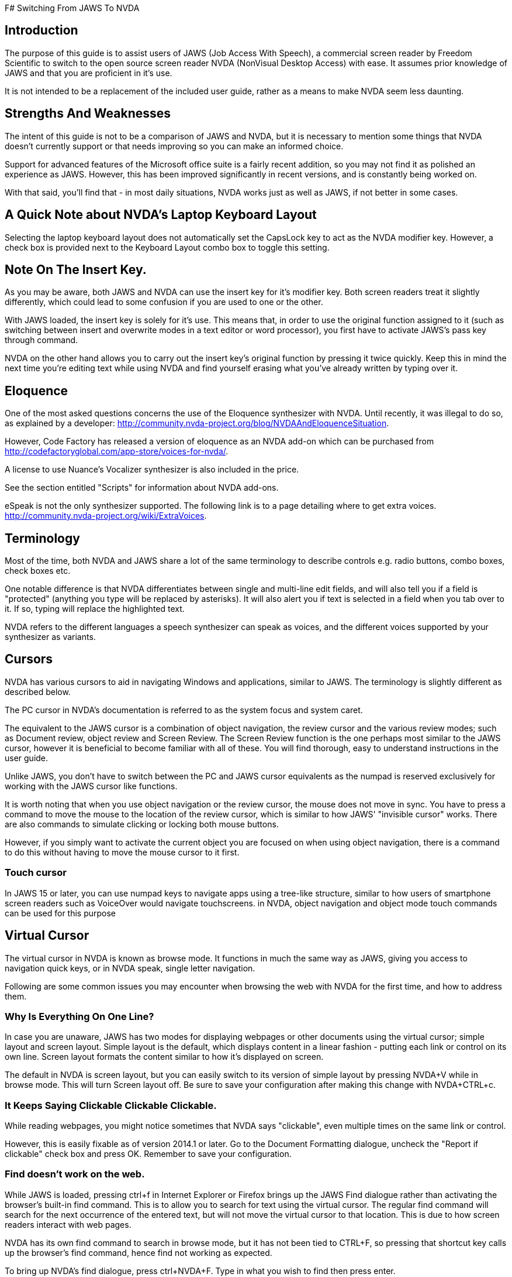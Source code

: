 F# Switching From JAWS To NVDA

## Introduction

The purpose of this guide is to assist users of JAWS (Job Access With Speech), a commercial screen reader by Freedom Scientific to switch to the open source screen reader NVDA (NonVisual Desktop Access) with ease. It assumes prior knowledge of JAWS and that you are proficient in it's use.

It is not intended to be a replacement  of the included user guide, rather as a means to make NVDA seem less daunting.

## Strengths And Weaknesses 

The intent of this guide is not to be a comparison of JAWS and NVDA, but it is necessary to mention some things that NVDA doesn't currently support or that needs improving so you can make an informed choice.

Support for advanced features of the Microsoft office suite is a fairly recent addition, so you may not find it as polished an experience as JAWS.  However, this has been improved significantly in recent versions, and is constantly being worked on.  

With that said, you'll find that - in most daily situations, NVDA works just as well as JAWS, if not better in some cases.

## A Quick Note about NVDA's Laptop Keyboard Layout

Selecting the laptop keyboard layout does not automatically set the CapsLock key to act as the NVDA modifier key.  However, a check box is provided next to the Keyboard Layout combo box to toggle this setting.

## Note On The Insert Key.

As  you may be aware, both JAWS and NVDA can use the insert key for it's modifier key. Both screen readers treat it slightly differently, which could lead to some confusion if you are used to one or the other.

With JAWS loaded, the insert key is solely for it's use. This means that, in order to use the original function assigned to it (such as switching between insert and overwrite modes in a text editor or word processor), you first have to activate JAWS's pass key through command.

NVDA on the other hand allows you to carry out the insert key's original function by pressing it twice quickly.
Keep this in mind the next time you're editing text while using NVDA and find yourself erasing what you've already written by typing over it.

## Eloquence

One of the most asked questions concerns the use of the Eloquence synthesizer with NVDA. Until recently, it was illegal to do so, as explained by a developer: http://community.nvda-project.org/blog/NVDAAndEloquenceSituation.

However, Code Factory has released a version of eloquence as an NVDA add-on which can be purchased from http://codefactoryglobal.com/app-store/voices-for-nvda/.

A license to use Nuance's Vocalizer synthesizer is also included in the price.

See the section entitled "Scripts" for information about NVDA add-ons.

eSpeak is not the only synthesizer supported. The following link is to a page detailing where to get extra voices.
http://community.nvda-project.org/wiki/ExtraVoices.

## Terminology

Most of the time, both NVDA and JAWS share a lot of the same terminology to describe controls e.g. radio buttons, combo boxes, check boxes etc.

One notable difference is that NVDA differentiates between single and multi-line edit fields, and will also tell you if a field is "protected" (anything you type will be replaced by asterisks).  It will also alert you if text is selected in a field when you tab over to it.  If so, typing will replace the highlighted text.

NVDA  refers to the different languages a speech synthesizer can speak as voices, and the different voices  supported by your synthesizer as variants.

## Cursors

NVDA has various cursors to aid in navigating Windows and applications, similar to JAWS.  The terminology is slightly different as described below.

The PC cursor in NVDA's documentation is referred to as the system focus and system caret.

The equivalent to the JAWS cursor is a combination of object navigation, the review cursor and the various review modes; such as  Document review, object review and Screen Review. The Screen Review function is the one perhaps most similar to the JAWS cursor, however it is beneficial to become familiar with all of these. You will find thorough, easy to understand instructions in the user guide.

Unlike JAWS, you don't have to switch between the PC and JAWS cursor equivalents as the numpad is reserved exclusively for working with the JAWS cursor like functions.

It is worth noting that when you use object navigation or the review cursor, the mouse does not move in sync. You have to press a command to move the mouse to the location of the review cursor, which is similar to how JAWS' "invisible cursor" works. There are also commands to simulate clicking or locking both mouse buttons.

However, if you simply want to activate the current object you are focused on when using object navigation, there is a command to do this without having to move the mouse cursor to it first.

### Touch cursor

In JAWS 15 or later, you can use numpad keys to navigate apps using a tree-like structure, similar to how users of smartphone screen readers such as VoiceOver would navigate touchscreens. in NVDA, object navigation and object mode touch commands can be used for this purpose

## Virtual Cursor

The virtual cursor in NVDA is known as browse mode. It functions in much the same way as JAWS, giving you access to navigation quick keys, or in NVDA speak, single letter navigation.

Following are some common issues you may encounter when browsing the web with NVDA for the first time, and how to address them.

### Why Is Everything On One Line?

In case you are unaware, JAWS has two modes for displaying webpages or other documents using the virtual cursor; simple layout and screen layout.  Simple layout is the default, which displays content in a linear fashion - putting each link or control on its own line.  Screen layout formats the content similar to how it's displayed on screen.

The default in NVDA is screen layout, but you can easily switch to its version of simple layout by pressing NVDA+V while in browse mode. This will turn Screen layout off. Be sure to save your configuration after making this change with NVDA+CTRL+c.

### It Keeps Saying Clickable Clickable Clickable.

While  reading webpages, you might notice sometimes that NVDA says "clickable", even multiple times on the same link or control.

However, this is easily fixable as of version 2014.1 or later. Go to the Document Formatting dialogue, uncheck the "Report if clickable" check box and press OK. Remember to save your configuration.

### Find doesn't work on the web.

While JAWS is loaded, pressing ctrl+f in Internet Explorer or Firefox brings up the JAWS Find dialogue rather than activating the browser's built-in find command.  This is to allow you to search for text using the virtual cursor.  The regular find command will search for the next occurrence of the entered text, but will not move the virtual cursor to that location.  This is due to how screen readers interact with web pages.

NVDA has its own find command to search in browse mode, but it has not been tied to CTRL+F, so pressing that shortcut key calls up the browser's find command, hence find not working as expected.

To bring up NVDA's find dialogue, press ctrl+NVDA+F.  Type in what you wish to find then press enter.

### No commands to view forms and headings?

In JAWS, you can press JAWS+F5 to list forms, JAWS+F6 to list headings and JAWS+F7 to list links. In NVDA, the latter two have been combined into an elements list dialog, and you can access it by pressing NVDA+F7.

## Forms Mode

The equivalent of forms mode in NVDA is focus mode, and it behaves very similar to JAWS, Even switching modes automatically when navigating through a webpage. It will play a sound alerting you to which mode you are in.

Details about Focus Mode can be found in the user guide.

## NVDA talks too much.

Sometimes you may find that NVDA can seem overly verbose, particularly in some list views. This is because as far as NVDA is concerned, list views are tables.   NVDA is configured by default to announce each column or row header.

To turn that option off, uncheck "Report table row/column headers" in the "Document Formatting" dialogue.

## Solving unexpected Speech Dictionary behaviour.

NVDA has always included a function to edit "Speech Dictionaries", which are similar to JAWS' dictionary manager files.  However, until recently, the result of adding a word to them might not be what you had expected.
If you added a word you wanted to change the pronunciation of to a dictionary , such as "mono", any word that started with or included the word mono would be affected.  Whereas in JAWS, only the text entered into the "actual word" field would be affected, unless you appended an asterisk (*). So as in this example, mono would be seen as a route word.

There was a work around, but this involved regular expressions, which aren't at all obvious to the average user.  However, as of 2014.4 or later, you will now find a group of radio buttons in the Add/edit dictionary entry labelled type, which determines how the text in the pattern, (NVDA speak for actual word), box will be treated.
 * anywhere, which is the default behavior.
 * Whole word, which is how JAWS handles dictionary entries.
 * Regular Expression, which is complicated.
You will also find a case sensitive check box.

If you previously found NVDA's speech dictionaries frustrating, be sure to take another look.

## Scripts

Like JAWS, scripts can be added to NVDA to provide support  for other applications or to add new features that can be accessed from anywhere.  These script packages are called NVDA Add-ons.  You can find several add-ons here:
http://addons.nvda-project.org/.

These include a few that emulate JAWS features not currently present in NVDA such as a system tray list, virtualise window function and ability to append text to clipboard. Scripts for popular applications such as GoldWave are also available. The user guide has details on installing add-ons, and you can read help documentation that comes with each add-on to learn more about how to use the add-on.

The following link is to the developer guide with information on how to create ad-ons. http://community.nvda-project.org/documentation/developerGuide.html

## Remote access

In 2015, Christopher Toth and Tyler Spivey released a free add-on to allow NVDA users to provide remote support, similar to JAWS Tandem. To learn more about this add-on, go to http://www.nvdaremote.com.

## Application-specific settings

Until recently, NVDA's settings were global (applied everywhere). Starting with NVDA 2013.3, it is possible to configure certain settings to be applied when using a program. This is done by creating an app-specific configuration profile. To create an app-specific profile, open the Configuration Profiles dialogue while using the app in question. When the dialogue opens (NVDA menu/Configuration Profiles), select New, and select "current application" when asked when to use this profile.

### Alternate say all

In recent versions of JAWS, you can configure a different speech synthesizer to be used when say all is active. You can do this in NVDA by creating a say all profile and configuring the synthesizer while say all profile is active.
